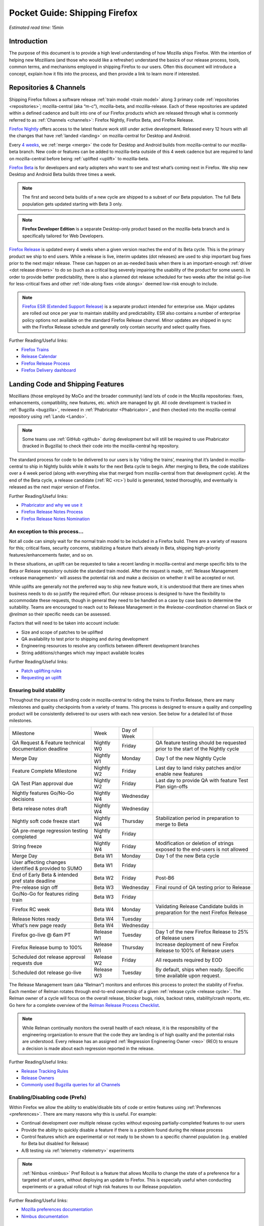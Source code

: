 Pocket Guide: Shipping Firefox
==============================

*Estimated read time:* 15min


Introduction
------------

The purpose of this document is to provide a high level understanding of
how Mozilla ships Firefox. With the intention of helping new Mozillians
(and those who would like a refresher) understand the basics of our
release process, tools, common terms, and mechanisms employed in
shipping Firefox to our users. Often this document will introduce a
concept, explain how it fits into the process, and then provide a link
to learn more if interested.

Repositories & Channels
-----------------------

Shipping Firefox follows a software release :ref:`train model <train model>`
along 3 primary code :ref:`repositories <repositories>`; mozilla-central
(aka “m-c”), mozilla-beta, and mozilla-release. Each of these repositories are
updated within a defined cadence and built into one of our Firefox
products which are released through what is commonly referred to as
:ref:`Channels <channels>`: Firefox Nightly, Firefox Beta, and Firefox Release.

`Firefox Nightly <https://whattrainisitnow.com/release/?version=nightly>`__ offers access
to the latest feature work still under active development. Released every 12 hours with all
the changes that have :ref:`landed <landing>` on mozilla-central for Desktop and Android.

Every `4 weeks <https://whattrainisitnow.com/calendar/>`__, we :ref:`merge <merge>` the code
for Desktop and Android builds from mozilla-central to our mozilla-beta branch. New code or
features can be added to mozilla-beta outside of this 4 week cadence but are required to land
on mozilla-central before being :ref:`uplifted <uplift>` to mozilla-beta.

`Firefox Beta <https://whattrainisitnow.com/release/?version=beta>`__ is for developers and early
adopters who want to see and test what’s coming next in Firefox. We ship new Desktop and Android
Beta builds three times a week.

.. note::

  The first and second beta builds of a new cycle are shipped to a
  subset of our Beta population. The full Beta population gets updated
  starting with Beta 3 only.

.. note::

  **Firefox Developer Edition** is a separate Desktop-only product based on
  the mozilla-beta branch and is specifically tailored for Web Developers.

`Firefox Release <https://whattrainisitnow.com/release/?version=release>`__ is updated every 4 weeks
when a given version reaches the end of its Beta cycle. This is the primary product we ship to end users.
While a release is live, interim updates (dot releases) are used to ship important bug fixes prior to
the next major release. These can happen on an as-needed basis when there is an important-enough
:ref:`driver <dot release drivers>` to do so (such as a critical bug severely impairing the usability
of the product for some users). In order to provide better predictability, there is also a planned
dot release scheduled for two weeks after the initial go-live for less-critical fixes and other
:ref:`ride-along fixes <ride alongs>` deemed low-risk enough to include.

.. note::
  `Firefox ESR (Extended Support Release) <https://whattrainisitnow.com/release/?version=esr>`__ is
  a separate product intended for enterprise use. Major updates are rolled out once per year to maintain
  stability and predictability. ESR also contains a number of enterprise policy options not available on
  the standard Firefox Release channel. Minor updates are shipped in sync with the Firefox Release
  schedule and generally only contain security and select quality fixes.

Further Reading/Useful links:

-  `Firefox Trains <https://whattrainisitnow.com/>`__
-  `Release Calendar <https://whattrainisitnow.com/calendar/>`__
-  `Firefox Release Process <https://wiki.mozilla.org/Release_Management/Release_Process>`__
-  `Firefox Delivery dashboard <https://mozilla.github.io/delivery-dashboard/>`__

Landing Code and Shipping Features
----------------------------------

Mozillians (those employed by MoCo and the broader community) land lots of code in
the Mozilla repositories: fixes, enhancements, compatibility, new features, etc. which are
managed by git. All code development is tracked in
:ref:`Bugzilla <bugzilla>`, reviewed in :ref:`Phabricator <Phabricator>`, and then checked
into the mozilla-central repository using :ref:`Lando <Lando>`.

.. note::

  Some teams use :ref:`GitHub <github>` during development but will still be required to use
  Phabricator (tracked in Bugzilla) to check their code into the mozilla-central hg repository.

The standard process for code to be delivered to our users is by ‘riding the trains’, meaning that
it’s landed in mozilla-central to ship in Nightly builds while it waits for the next Beta cycle to
begin. After merging to Beta, the code stabilizes over a 4 week period (along with everything else
that merged from mozilla-central from that development cycle). At the end of the Beta cycle, a
release candidate (:ref:`RC <rc>`) build is generated, tested thoroughly, and eventually is released
as the next major version of Firefox.

Further Reading/Useful links:

-  `Phabricator and why we use it <https://wiki.mozilla.org/Phabricator>`__
-  `Firefox Release Notes Process <https://wiki.mozilla.org/Release_Management/Release_Notes>`__
-  `Firefox Release Notes Nomination <https://wiki.mozilla.org/Release_Management/Release_Notes_Nomination>`__

An exception to this process...
~~~~~~~~~~~~~~~~~~~~~~~~~~~~~~~

Not all code can simply wait for the normal train model to be included in a Firefox build.
There are a variety of reasons for this; critical fixes, security concerns, stabilizing a feature
that’s already in Beta, shipping high-priority features/enhancements faster, and so on.

In these situations, an uplift can be requested to take a recent landing in mozilla-central and
merge specific bits to the Beta or Release repository outside the standard train model. After the
request is made, :ref:`Release Management <release management>` will assess the potential risk and
make a decision on whether it will be accepted or not.

While uplifts are generally not the preferred way to ship new feature work, it is understood that there
are times when business needs to do so justify the required effort. Our release process is designed to
have the flexibility to accommodate these requests, though in general they need to be handled on a case
by case basis to determine the suitability. Teams are encouraged to reach out to Release Management in
the `#release-coordination` channel on Slack or `@relman` so their specific needs can be assessed.

Factors that will need to be taken into account include:

-  Size and scope of patches to be uplifted
-  QA availability to test prior to shipping and during development
-  Engineering resources to resolve any conflicts between different development branches
-  String additions/changes which may impact available locales

Further Reading/Useful links:

-  `Patch uplifting rules <https://wiki.mozilla.org/Release_Management/Uplift_rules>`__
-  `Requesting an uplift <https://wiki.mozilla.org/Release_Management/Requesting_an_Uplift>`__

Ensuring build stability
~~~~~~~~~~~~~~~~~~~~~~~~

Throughout the process of landing code in mozilla-central to riding the trains to Firefox Release,
there are many milestones and quality checkpoints from a variety of teams. This process is designed
to ensure a quality and compelling product will be consistently delivered to our users with each new
version. See below for a detailed list of those milestones.

===================================================== ================ ================= =======================================================================================
Milestone                                             Week             Day of Week
----------------------------------------------------- ---------------- ----------------- ---------------------------------------------------------------------------------------
QA Request & Feature technical documentation deadline Nightly W0       Friday            QA feature testing should be requested prior to the start of the Nightly cycle
Merge Day                                             Nightly W1       Monday            Day 1 of the new Nightly Cycle
Feature Complete Milestone                            Nightly W2       Friday            Last day to land risky patches and/or enable new features
QA Test Plan approval due                             Nightly W2       Friday            Last day to provide QA with feature Test Plan sign-offs
Nightly features Go/No-Go decisions                   Nightly W4       Wednesday
Beta release notes draft                              Nightly W4       Wednesday
Nightly soft code freeze start                        Nightly W4       Thursday          Stabilization period in preparation to merge to Beta
QA pre-merge regression testing completed             Nightly W4       Friday
String freeze                                         Nightly W4       Friday            Modification or deletion of strings exposed to the end-users is not allowed
Merge Day                                             Beta W1          Monday            Day 1 of the new Beta cycle
User affecting changes identified & provided to SUMO  Beta W1          Friday
End of Early Beta & intended pref state deadline      Beta W2          Friday            Post-B6
Pre-release sign off                                  Beta W3          Wednesday         Final round of QA testing prior to Release
Go/No-Go for features riding train                    Beta W3          Friday
Firefox RC week                                       Beta W4          Monday            Validating Release Candidate builds in preparation for the next Firefox Release
Release Notes ready                                   Beta W4          Tuesday
What’s new page ready                                 Beta W4          Wednesday
Firefox go-live @ 6am PT                              Release W1       Tuesday           Day 1 of the new Firefox Release to 25% of Release users
Firefox Release bump to 100%                          Release W1       Thursday          Increase deployment of new Firefox Release to 100% of Release users
Scheduled dot release approval requests due           Release W2       Friday            All requests required by EOD
Scheduled dot release go-live                         Release W3       Tuesday           By default, ships when ready. Specific time available upon request.
===================================================== ================ ================= =======================================================================================


The Release Management team (aka “Relman”) monitors and enforces this process to protect the
stability of Firefox. Each member of Relman rotates through end-to-end ownership of a given
:ref:`release cycle <release cycle>`. The Relman owner of a cycle will focus on the overall release,
blocker bugs, risks, backout rates, stability/crash reports, etc. Go here for a complete overview of
the `Relman Release Process Checklist <https://wiki.mozilla.org/Release_Management/Release_Process_Checklist_Documentation>`__.

.. note::

  While Relman continually monitors the overall health of each release, it is the responsibility
  of the engineering organization to ensure that the code they are landing is of high quality and the
  potential risks are understood. Every release has an assigned :ref:`Regression Engineering
  Owner <reo>` (REO) to ensure a decision is made about each regression reported in the release.

Further Reading/Useful links:

-  `Release Tracking Rules <https://wiki.mozilla.org/Release_Management/Tracking_rules>`__
-  `Release Owners <https://wiki.mozilla.org/Release_Management/Release_owners>`__
-  `Commonly used Bugzilla queries for all Channels <https://trainqueries.herokuapp.com/>`__

Enabling/Disabling code (Prefs)
~~~~~~~~~~~~~~~~~~~~~~~~~~~~~~~

Within Firefox we allow the ability to enable/disable bits of code or entire features using
:ref:`Preferences <preferences>`. There are many reasons why this is useful. For example:

-  Continual development over multiple release cycles without exposing partially-completed
   features to our users
-  Provide the ability to quickly disable a feature if there is a problem found during the
   release process
-  Control features which are experimental or not ready to be shown to a specific channel
   population (e.g. enabled for Beta but disabled for Release)
-  A/B testing via :ref:`telemetry <telemetry>` experiments

.. note::

  :ref:`Nimbus <nimbus>` Pref Rollout is a feature that allows Mozilla to change the state of a
  preference for a targeted set of users, without deploying an update to Firefox. This is
  especially useful when conducting experiments or a gradual rollout of high risk features
  to our Release population.

Further Reading/Useful links:

-  `Mozilla preferences documentation <https://firefox-source-docs.mozilla.org/modules/libpref/index.html>`__
-  `Nimbus documentation <https://experimenter.info/>`__

Release & Feature QA
~~~~~~~~~~~~~~~~~~~~

The Desktop Test Engineering team is responsible for testing all critical browser areas,
core and new. Organized in two-week sprints its primary goals are:


-  qualifying builds for release,
-  new feature testing based on Jira request,
-  smoke, functional, exploratory and other recurring testing activities conducted each release cycle,
-  bug work (such as bug fix verification and investigation),
-  various process improvement initiatives,
-  and community engagement.


Features that can have significant impact and/or pose risk to the code base should be
nominated for QA support by the :ref:`feature owner <feature owner>` in its intended
release by submitting a new request in Jira. This process is kicked off by filing a new
Jira ticket `here <https://mozilla-hub.atlassian.net/jira/software/c/projects/QA/boards/261>`__
(detailed steps in `How to file a QA
request <https://docs.google.com/document/d/1oz1YyaaBI-oHUDsktWA-dLtX7WzhYqs7C121yOPKo2w/edit?usp=sharing>`__).
These are due by the end of week 4 of the previous Nightly cycle in which the feature needs testing.

Further Reading/Useful links:

-  `DTE team overview <https://mozilla-hub.atlassian.net/wiki/spaces/FDPDT/pages/10617155/Desktop+Test+Engineering>`__
-  `DTE feature testing process <https://docs.google.com/document/d/1AIgAs78HWAPA3ROOdHzVW8fwRqfj8mog0sutaxp3Xfw/edit?usp=sharing>`__
-  `How to file a QA request <https://docs.google.com/document/d/1oz1YyaaBI-oHUDsktWA-dLtX7WzhYqs7C121yOPKo2w/edit?usp=sharing>`__

Experiments
~~~~~~~~~~~

As we deliver new features to our users, we continually ask ourselves about the potential impacts,
both positive and negative. For many new features, we will run an experiment to gather data around
these impacts. A simple definition of an experiment is a way to measure how a change to our product
affects how people use it.

An experiment has three parts:

1. A new feature that can be selectively enabled
2. A group of users to test the new feature
3. Telemetry to measure how people interact with the new feature

Experiments are managed by an in-house tool called `Experimenter <https://experimenter.services.mozilla.com/>`__.

Further Reading/Useful links:

-  `More about experiments and Experimenter <https://github.com/mozilla/experimenter>`__
-  `Requesting a new Experiment <https://experimenter.services.mozilla.com/experiments/new/>`__
   (Follow the ‘help’ links to learn more)
-  `Telemetry <https://wiki.mozilla.org/Telemetry>`__

Definitions
-----------

.. _approval flag:

**Approval Flag** - A flag that represents a security approval or uplift
request on a patch.

.. _bugzilla:

**Bugzilla** - Web-based general purpose bug tracking system and testing
tool.

.. _channel:

**Channel** - Development channels producing concurrent releases of
Firefox for Windows, Mac, Linux, and Android.

.. _chemspill:

**Chemspill** - Short for Chemical Spill. A chemspill is a rapid
security-driven or critical stsbility dot release of our product.

.. _channel meeting:

**Channel Meeting** - A twice weekly time to check in on the status
of the active releases with the release team.

.. _dot release drivers:

**Dot Release Drivers** - Issues/Fixes that are significant enough to
warrant a minor dot release to the Firefox Release Channel. Usually to
fix a stability (top-crash) or Security (Chemspill) issue.

.. _early beta:

**Early Beta** - Beta releases with the features gated by EARLY_BETA_OR_EARLIER
enabled. The first 2 weeks of Beta releases during the cycle are early beta releases.

.. _feature owner:

**Feature Owner** - The person who is ultimately responsible for
developing a high quality feature. This is typically an Engineering
Manager or Product Manager.

.. _github:

**Github** - Web-based version control and collaboration platform for
software developers

.. _gtb:

**GTB** - Acronym for Go to build.  Mostly used in the release schedule
communication ("Go to build on March 18"), this means that we initiate the
building of a specific release.

.. _landing:

**Landing** - A general term used for when code is merged into a
particular source code repository

.. _lando:

**Lando** - Automated code lander for Mozilla. It is integrated with
our `Phabricator instance <https://phabricator.services.mozilla.com>`__
and can be used to land revisions to various repositories.

.. _merge:

**Merge** - General term used to describe the process of integrating and
reconciling file changes within the mozilla repositories

.. _nightly soft code freeze:

**Nightly Soft Code Freeze** - Last week of the nightly cycle on mozilla-central
just before the merge to beta during which landing risky or experimental code
in the repository is discouraged.

.. _nimbus:

**Nimbus** - Nimbus is a collection of servers, workflows, and
Firefox components that enables Mozilla to remotely control Firefox
clients in the wild based on precise criteria

.. _nucleus:

**Nucleus** - Name of the internal application used by release managers
to prepare and publish release notes. The data in this application is
fetched by mozilla.org.

.. _orange_factor:

**Orange** - Also called flaky or intermittent tests. Describes a state
when a test or a testsuite can intermittently fail.

.. _phabricator:

**Phabricator** - Mozilla’s instance of the web-based software
development collaboration tool suite. Read more about `Phabricator as a
product <https://phacility.com/phabricator/>`__.

.. _pi request:

**PI Request** - Short for Product Integrity Request is a form
submission request that’s used to engage the PI team for a variety of
services. Most commonly used to request Feature QA it can also be used
for Security, Fuzzing, Performance, and many other services.

.. _preferences:

**Preferences** - A preference is any value or defined behavior that can
be set (e.g. enabled or disabled). Preference changes via user interface
usually take effect immediately. The values are saved to the user’s
Firefox profile on disk (in prefs.js).

.. _rc:

**Release Candidate** - Beta version with potential to be a final
product, which is ready to release unless significant bugs emerge.

.. _rc week:

**RC Week** - The week prior to release go-live is known as RC week.
During this week an RC is produced and tested.

.. _release cycle:

**Release Cycle** - The sum of stages of development and maturity for
the Firefox Release Product.

.. _reo:

**Regression Engineering Owner** - A partner for release management
assigned to each release. They both keep a mental state of how we are
doing and ensure a decision is made about each regression reported in
the release. AKA *REO*.

.. _release engineering:

**Release engineering** - Team primarily responsible for maintaining
the build pipeline, the signature mechanisms, the update servers, etc. aka *releng*

.. _release management:

**Release Management** - Team primarily responsible for the process of
managing, planning, scheduling and controlling a software build through
different stages and environments. aka *relman*.

.. _relnotes:

**Relnotes** - Short for release notes. Firefox Nightly, Beta, and Release each ship
with release notes.

.. _Repository:

**Repository** - a collection of stored data from existing databases
merged into one so that it may be shared, analyzed or updated throughout
an organization.

.. _ride alongs:

**Ride Alongs** - Bug fixes that are impacting release users but not
considered severe enough to ship without an identified dot release
driver.

.. _rollout:

**Rollout** - Shipping a release to a percentage of the release population.

.. _status flags:

**Status Flags** - A flag that represents the status of the bug with
respect to a Firefox release.

.. _string freeze:

**String Freeze** - Period during which the introduction, modification, or
deletion of strings exposed to the end-users is not allowed so as to allow our
localizers to translate our product.

.. _taskcluster:

**taskcluster** - Our execution framework to build, run tests on multiple
operating system, hardware and cloud providers.

.. _telemetry:

**Telemetry** - Firefox measures and collects non-personal information,
such as performance, hardware, usage and customizations. This
information is used by Mozilla to improve Firefox.

.. _train model:

**Train model** - a form of software release schedule in which a number
of distinct series of versioned software releases are released as a
number of different "trains" on a regular schedule.

.. _tracking flags:

**Tracking Flags** - A Bugzilla flag that shows whether a bug is being investigated
for possible resolution in a Firefox release. Bugs marked tracking-Firefox XX are
bugs that must be resolved one way or another before a particular release ship.

.. _throttle unthrottle:

**Throttle/Unthrottle a rollout** - Throttle is restricting a release rollout to 0%
of the release population, users can still choose to update but are not updated
automatically. Unthrottle is removing the release rollout restriction.

.. _uplift:

**Uplift** - the action of taking parts from a newer version of a
software system (mozilla-central or mozilla-beta) and porting them to an
older version of the same software (mozilla-beta, mozilla-release or ESR)
